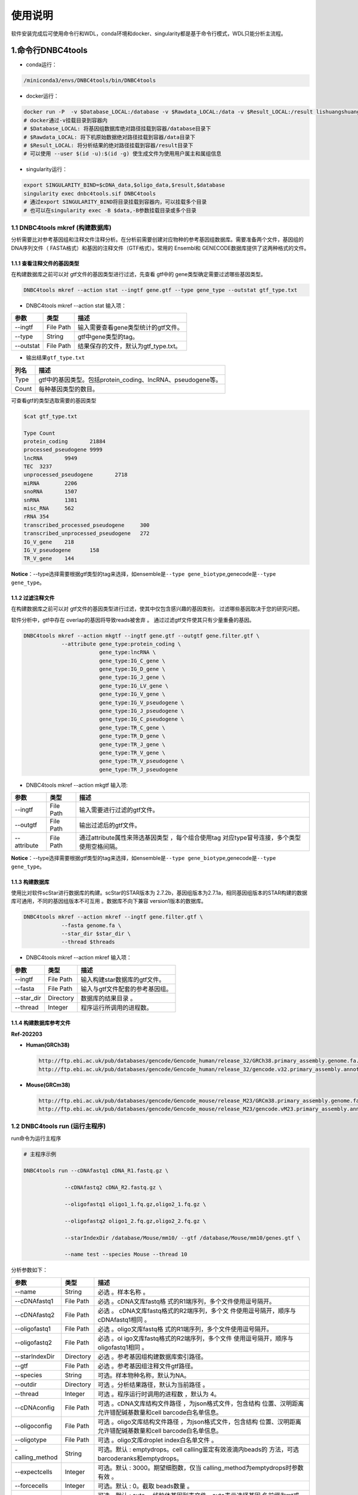 使用说明
========

软件安装完成后可使用命令行和WDL，conda环境和docker、singularity都是基于命令行模式，WDL只能分析主流程。

.. _1命令行dnbc4tools:

1.命令行DNBC4tools
------------------

-  conda运行：

.. code:: bash

   /miniconda3/envs/DNBC4tools/bin/DNBC4tools

-  docker运行：

.. code:: bash

   docker run -P  -v $Database_LOCAL:/database -v $Rawdata_LOCAL:/data -v $Result_LOCAL:/result lishuangshuang3/dnbc4tools DNBC4tools
   # docker通过-v挂载目录到容器内
   # $Database_LOCAL: 将基因组数据库绝对路径挂载到容器/database目录下 
   # $Rawdata_LOCAL: 将下机原始数据绝对路径挂载到容器/data目录下
   # $Result_LOCAL: 将分析结果的绝对路径挂载到容器/result目录下
   # 可以使用 --user $(id -u):$(id -g) 使生成文件为使用用户属主和属组信息

-  singularity运行：

.. code:: bash

   export SINGULARITY_BIND=$cDNA_data,$oligo_data,$result,$database
   singularity exec dnbc4tools.sif DNBC4tools
   # 通过export SINGULARITY_BIND将目录挂载到容器内，可以挂载多个目录
   # 也可以在singularity exec -B $data,-B参数挂载目录或多个目录

.. _11-dnbc4tools-mkref-构建数据库:

1.1 DNBC4tools mkref (构建数据库)
~~~~~~~~~~~~~~~~~~~~~~~~~~~~~~~~~

分析需要比对参考基因组和注释文件注释分析。在分析前需要创建对应物种的参考基因组数据库。需要准备两个文件，基因组的DNA序列文件（
FASTA格式）和基因的注释文件（GTF格式）。常用的 Ensembl和
GENECODE数据库提供了这两种格式的文件。

.. _111-查看注释文件的基因类型:

1.1.1 查看注释文件的基因类型
^^^^^^^^^^^^^^^^^^^^^^^^^^^^

在构建数据库之前可以对 gtf文件的基因类型进行过滤，先查看 gtf中的
gene类型确定需要过滤哪些基因类型。

.. code:: bash

   DNBC4tools mkref --action stat --ingtf gene.gtf --type gene_type --outstat gtf_type.txt

-  DNBC4tools mkref --action stat 输入项：

========= ========= ====================================
参数      类型      描述
========= ========= ====================================
--ingtf   File Path 输入需要查看gene类型统计的gtf文件。
--type    String    gtf中gene类型的tag。
--outstat File Path 结果保存的文件，默认为gtf_type.txt。
========= ========= ====================================

-  输出结果\ ``gtf_type.txt``

===== ===========================================================
列名  描述
===== ===========================================================
Type  gtf中的基因类型。包括protein_coding、lncRNA、pseudogene等。
Count 每种基因类型的数目。
===== ===========================================================

可查看gtf的类型选取需要的基因类型

.. code:: bash

   $cat gtf_type.txt

   Type	Count
   protein_coding	21884
   processed_pseudogene	9999
   lncRNA	9949
   TEC	3237
   unprocessed_pseudogene	2718
   miRNA	2206
   snoRNA	1507
   snRNA	1381
   misc_RNA	562
   rRNA	354
   transcribed_processed_pseudogene	300
   transcribed_unprocessed_pseudogene	272
   IG_V_gene	218
   IG_V_pseudogene	158
   TR_V_gene	144

**Notice**\ ：--type选择需要根据gtf类型的tag来选择，如ensemble是\ ``--type gene_biotype``,genecode是\ ``--type gene_type``\ 。

.. _112-过滤注释文件:

1.1.2 过滤注释文件
^^^^^^^^^^^^^^^^^^

在构建数据库之前可以对
gtf文件的基因类型进行过滤，使其中仅包含感兴趣的基因类别，
过滤哪些基因取决于您的研究问题。

软件分析中，gtf中存在 overlap的基因将导致reads被舍弃 。
通过过滤gtf文件使其只有少量重叠的基因。

.. code:: bash

   DNBC4tools mkref --action mkgtf --ingtf gene.gtf --outgtf gene.filter.gtf \
               --attribute gene_type:protein_coding \
                           gene_type:lncRNA \
                           gene_type:IG_C_gene \
                           gene_type:IG_D_gene \
                           gene_type:IG_J_gene \
                           gene_type:IG_LV_gene \
                           gene_type:IG_V_gene \
                           gene_type:IG_V_pseudogene \
                           gene_type:IG_J_pseudogene \
                           gene_type:IG_C_pseudogene \
                           gene_type:TR_C_gene \
                           gene_type:TR_D_gene \
                           gene_type:TR_J_gene \
                           gene_type:TR_V_gene \
                           gene_type:TR_V_pseudogene \
                           gene_type:TR_J_pseudogene

-  DNBC4tools mkref --action mkgtf 输入项:

+-------------+-----------+------------------------------------------+
| 参数        | 类型      | 描述                                     |
+=============+===========+==========================================+
| --ingtf     | File Path | 输入需要进行过滤的gtf文件。              |
+-------------+-----------+------------------------------------------+
| --outgtf    | File Path | 输出过滤后的gtf文件。                    |
+-------------+-----------+------------------------------------------+
| --attribute | File Path | 通过attribute属性来筛选基因类型          |
|             |           | ，每个组合使用tag                        |
|             |           | 对应type冒号连接，多个类型使用空格间隔。 |
+-------------+-----------+------------------------------------------+

**Notice**\ ：--type选择需要根据gtf类型的tag来选择，如ensemble是\ ``--type gene_biotype``,genecode是\ ``--type gene_type``\ 。

.. _113-构建数据库:

1.1.3 构建数据库
^^^^^^^^^^^^^^^^

使用比对软件scStar进行数据库的构建。scStar的STAR版本为
2.7.2b，基因组版本为2.7.1a，相同基因组版本的STAR构建的数据库可通用，不同的基因组版本不可互用
。数据库不向下兼容 version1版本的数据库。

.. code:: bash

   DNBC4tools mkref --action mkref --ingtf gene.filter.gtf \
               --fasta genome.fa \
               --star_dir $star_dir \
               --thread $threads

-  DNBC4tools mkref --action mkref 输入项：

========== ========= ===============================
参数       类型      描述
========== ========= ===============================
--ingtf    File Path 输入构建star数据库的gtf文件。
--fasta    File Path 输入与gtf文件配套的参考基因组。
--star_dir Directory 数据库的结果目录 。
--thread   Integer   程序运行所调用的进程数。
========== ========= ===============================

.. _114-构建数据库参考文件:

1.1.4 构建数据库参考文件
^^^^^^^^^^^^^^^^^^^^^^^^

**Ref-202203**

-  **Human(GRCh38)**

   .. code:: bash

      http://ftp.ebi.ac.uk/pub/databases/gencode/Gencode_human/release_32/GRCh38.primary_assembly.genome.fa.gz
      http://ftp.ebi.ac.uk/pub/databases/gencode/Gencode_human/release_32/gencode.v32.primary_assembly.annotation.gtf.gz

-  **Mouse(GRCm38)**

   .. code:: bash

      http://ftp.ebi.ac.uk/pub/databases/gencode/Gencode_mouse/release_M23/GRCm38.primary_assembly.genome.fa.gz
      http://ftp.ebi.ac.uk/pub/databases/gencode/Gencode_mouse/release_M23/gencode.vM23.primary_assembly.annotation.gtf.gz

.. _12-dnbc4tools-run-运行主程序:

1.2 DNBC4tools run (运行主程序)
~~~~~~~~~~~~~~~~~~~~~~~~~~~~~~~

run命令为运行主程序

.. code:: bash

   # 主程序示例

   DNBC4tools run --cDNAfastq1 cDNA_R1.fastq.gz \

   		--cDNAfastq2 cDNA_R2.fastq.gz \

   		--oligofastq1 oligo1_1.fq.gz,oligo2_1.fq.gz \

   		--oligofastq2 oligo1_2.fq.gz,oligo2_2.fq.gz \

   		--starIndexDir /database/Mouse/mm10/ --gtf /database/Mouse/mm10/genes.gtf \

   		--name test --species Mouse --thread 10

分析参数如下：

+-----------------+-----------+--------------------------------------+
| 参数            | 类型      | 描述                                 |
+=================+===========+======================================+
| --name          | String    | 必选 。样本名称 。                   |
+-----------------+-----------+--------------------------------------+
| --cDNAfastq1    | File Path | 必选                                 |
|                 |           | 。cDNA文库fastq格                    |
|                 |           | 式的R1端序列，多个文件使用逗号隔开。 |
+-----------------+-----------+--------------------------------------+
| --cDNAfastq2    | File Path | 必选                                 |
|                 |           | 。                                   |
|                 |           | cDNA文库fastq格式的R2端序列，多个文  |
|                 |           | 件使用逗号隔开，顺序与cDNAfastq1相同 |
|                 |           | 。                                   |
+-----------------+-----------+--------------------------------------+
| --oligofastq1   | File Path | 必选                                 |
|                 |           | 。oligo文库fastq格                   |
|                 |           | 式的R1端序列，多个文件使用逗号隔开。 |
+-----------------+-----------+--------------------------------------+
| --oligofastq2   | File Path | 必选                                 |
|                 |           | 。ol                                 |
|                 |           | igo文库fastq格式的R2端序列，多个文件 |
|                 |           | 使用逗号隔开，顺序与oligofastq1相同  |
|                 |           | 。                                   |
+-----------------+-----------+--------------------------------------+
| --starIndexDir  | Directory | 必选                                 |
|                 |           | 。参考基因组构建数据库索引路径。     |
+-----------------+-----------+--------------------------------------+
| --gtf           | File Path | 必选 。参考基因组注释文件gtf路径。   |
+-----------------+-----------+--------------------------------------+
| --species       | String    | 可选。样本物种名称，默认为NA。       |
+-----------------+-----------+--------------------------------------+
| --outdir        | Directory | 可选 。分析结果路径，默认为当前路径  |
|                 |           | 。                                   |
+-----------------+-----------+--------------------------------------+
| --thread        | Integer   | 可选 。程序运行时调用的进程数        |
|                 |           | ，默认为 4。                         |
+-----------------+-----------+--------------------------------------+
| --cDNAconfig    | File Path | 可选 。cDNA文库结构文件路径          |
|                 |           | ，为json格式文件，包含结构           |
|                 |           | 位置、汉明距离允许错配碱基数量和cell |
|                 |           | barcode白名单信息。                  |
+-----------------+-----------+--------------------------------------+
| --oligoconfig   | File Path | 可选 。oligo文库结构文件路径         |
|                 |           | ，为json格式文件，包含结构           |
|                 |           | 位置、汉明距离允许错配碱基数量和cell |
|                 |           | barcode白名单信息。                  |
+-----------------+-----------+--------------------------------------+
| --oligotype     | File Path | 可选 。oligo文库droplet              |
|                 |           | index白名单文件 。                   |
+-----------------+-----------+--------------------------------------+
| -calling_method | String    | 可选。默认 : emptydrops。cell        |
|                 |           | calling鉴定有效液滴内beads的         |
|                 |           | 方法，可选barcoderanks和emptydrops。 |
+-----------------+-----------+--------------------------------------+
| --expectcells   | Integer   | 可选。默认 :                         |
|                 |           | 3000。期望细胞数，仅当               |
|                 |           | calling_method为emptydrops时参数有效 |
|                 |           | 。                                   |
+-----------------+-----------+--------------------------------------+
| --forcecells    | Integer   | 可选。默认 : 0。截取 beads数量 。    |
+-----------------+-----------+--------------------------------------+
| --mtgenes       | String    | 可选。默认 :                         |
|                 |           | auto。                               |
|                 |           | 线粒体基因列表文件，auto表示选择基因 |
|                 |           | 名前缀为mt或MT的基因作为线粒体基因。 |
+-----------------+-----------+--------------------------------------+
| --process       | String    | 可选。默认 :                         |
|                 |           | data,count,anlysi                    |
|                 |           | s,report。选择需要分析的步骤，可选择 |
|                 |           | data,count,anlysis,report其中        |
|                 |           | 几项（该参数常用于已分析完成需要重新 |
|                 |           | 调整参数时使用，更改某一步骤参数后面 |
|                 |           | 的步骤也需要重新分析），用逗号分隔。 |
+-----------------+-----------+--------------------------------------+
| --no_introns    | Flag      | 比对到 intronic区域的                |
|                 |           | reads不纳入进表达量矩阵计算。        |
+-----------------+-----------+--------------------------------------+
| --mixseq        | Flag      | 该参数用于cDNA文库和                 |
|                 |           | oligo文库混合测序样本，添加          |
|                 |           | 该参数OligoBarcode默认使用DNBelabC4  |
|                 |           | _scRNA_oligomix_readStructure.json。 |
+-----------------+-----------+--------------------------------------+
| --no_bam        | Flag      | 添加该参数则不会将02.count中的       |
|                 |           | anno_decon_sorted.bam和              |
|                 |           | anno_decon_sorted.bam.bai移动到      |
|                 |           | output目录中。后续使用 DNBC4tools    |
|                 |           | clean时则会删除该                    |
|                 |           | bam文件减少存储占用。                |
+-----------------+-----------+--------------------------------------+
| --dry           | Flag      | 不进行流                             |
|                 |           | 程分析。只打印分析步骤的shell文件。  |
+-----------------+-----------+--------------------------------------+

对参数的详细说明：

-  ``--cDNAconfig``\ 和\ ``--oligoconfig``\ 在默认情况下会调用\ ``DNBC4toos/config``\ 中的\ ``DNBelabC4_scRNA_beads_readStructure.json``\ 和\ ``DNBelabC4_scRNA_oligo_readStructure.json``,对json格式的说明请参考常见问题说明的配置文件json。在测序时，cDNA文库和oligo文库分别在不同芯片上测序，且cDNA的R1和oligo的R1R2都进行了暗反应即使用默认参数。如果cDNA文库和oligo文库上机同一张芯片，且只对R1端进行了暗反应，则可使用\ ``DNBelabC4_scRNA_beads_readStructure.json``\ 和\ ``DNBelabC4_scRNA_oligomix_readStructure.json``\ ，或者直接添加--mixseq参数。如果不适用暗反应与其他文库混测，则需要自定义json文件。

-  ``--callling_method``\ ，在默认情况下会使用emptydrops，如果对结果不满意也可以尝试barcoderanks。两种cell
   calling方法的原理请参考常见问题说明。

-  ``--mtgenes``\ ，默认为auto，表示选择基因名前缀为mt或MT的基因作为线粒体基因。也可以使用自定义mtgenes的列表文件。文件内容如下：

   .. code:: 

      mt-Nd1
      mt-Nd2
      mt-Co1
      mt-Co2
      mt-Atp8
      mt-Atp6
      mt-Co3

-  ``--no_introns``\ ，分析中默认会将比对到内含子的reads加入到表达量矩阵分析。虽然不推荐，但用户可以使用这个参数将内含子数据丢弃。

-  ``--species``\ ，信息会展示在结果报告中，如果信息为Human或者Mouse会进行细胞群体注释分析。

.. _13-dnbc4tools-multi对多个样本生成dnbc4tools-run:

1.3 DNBC4tools multi(对多个样本生成DNBC4tools run)
~~~~~~~~~~~~~~~~~~~~~~~~~~~~~~~~~~~~~~~~~~~~~~~~~~

.. code:: bash

   # 分析示例

   DNBC4tools multi --list samplelist

   		--starIndexDir /database/Mouse/mm10/ --gtf /database/Mouse/mm10/genes.gtf \

   		--thread 10

其中samplelist的格式如下：

.. code:: bash

   test1 cDNA1_L01_1.fq.gz;cDNA1_L01_2.fq.gz    oligo1_L01_1.fq.gz,oligo1_L02_1.fq.gz;/oligo1_L01_2.fq.gz,oligo1_L02_2.fq.gz Mouse

   test2 cDNA2_L01_1.fq.gz,cDNA2_L02_1.fq.gz;cDNA1_L01_2.fq.gz,cDNA2_L02_2.fq.gz   oligo2_L01_1.fq.gz;/oligo2_L01_2.fq.gz  Mouse

   test3 cDNA3_L01_1.fq.gz;cDNA3_L01_2.fq.gz    oligo3_L01_1.fq.gz,oligo3_L02_1.fq.gz;/oligo3_L01_2.fq.gz,oligo3_L02_2.fq.gz Mouse

-  文件包含四列，使用水平制表符(\t)进行分隔

-  不设置表头，第一列为样本名称，第二列为cDNA文库信息，第三列为oligo文库信息，第四列为物种名称。

-  cDNA文库和oligo文库，多个fastq以逗号分隔，R1和R2以分号分隔。R1和R2中的多个fastq顺序需保持一致。

-  分析样本物种名须保持一致，因为\ ``--starIndexDir``\ 和\ ``--gtf``\ 只能填写一个物种。

.. _14-dnbc4tools-clean分析完成后清理中间文件:

1.4 DNBC4tools clean(分析完成后清理中间文件)
~~~~~~~~~~~~~~~~~~~~~~~~~~~~~~~~~~~~~~~~~~~~

对分析中的存储较大的中间文件进行清除。确定不需要对结果重新分析时使用 。

.. code:: bash

   ### 删除该目录下所有样本的中间大文件

   DNBC4tools clean

   

   ### 删除该目录下样本sampleA的中间大文件

   DNBC4tools clean --name sampleA

分析参数如下：

+-----------+-----------+--------------------------------------------+
| 参数      | 类型      | 描述                                       |
+===========+===========+============================================+
| --name    | String    | 可选，默认该目录下的所有样本。需要进行中   |
|           |           | 间文件清楚的样本名，多个样本使用逗号连接。 |
+-----------+-----------+--------------------------------------------+
| --outdir  | Directory | 可选，默认当前路径。分析结果的输出目录。   |
+-----------+-----------+--------------------------------------------+
| --combine | Flag      | 对选择的样本的统计文件                     |
|           |           | metrics_summary.xls进                      |
|           |           | 行合并且将样本的网页报告拷贝到result目录中 |
|           |           | 。                                         |
+-----------+-----------+--------------------------------------------+

.. _15-dnbc4tools-datadnbc4tools-run第一个步骤:

1.5 DNBC4tools data(DNBC4tools run第一个步骤)
~~~~~~~~~~~~~~~~~~~~~~~~~~~~~~~~~~~~~~~~~~~~~

